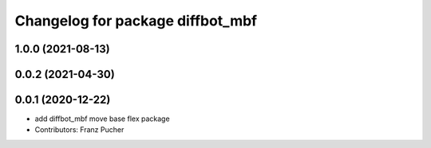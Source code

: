^^^^^^^^^^^^^^^^^^^^^^^^^^^^^^^^^
Changelog for package diffbot_mbf
^^^^^^^^^^^^^^^^^^^^^^^^^^^^^^^^^

1.0.0 (2021-08-13)
------------------

0.0.2 (2021-04-30)
------------------

0.0.1 (2020-12-22)
------------------
* add diffbot_mbf move base flex package
* Contributors: Franz Pucher
